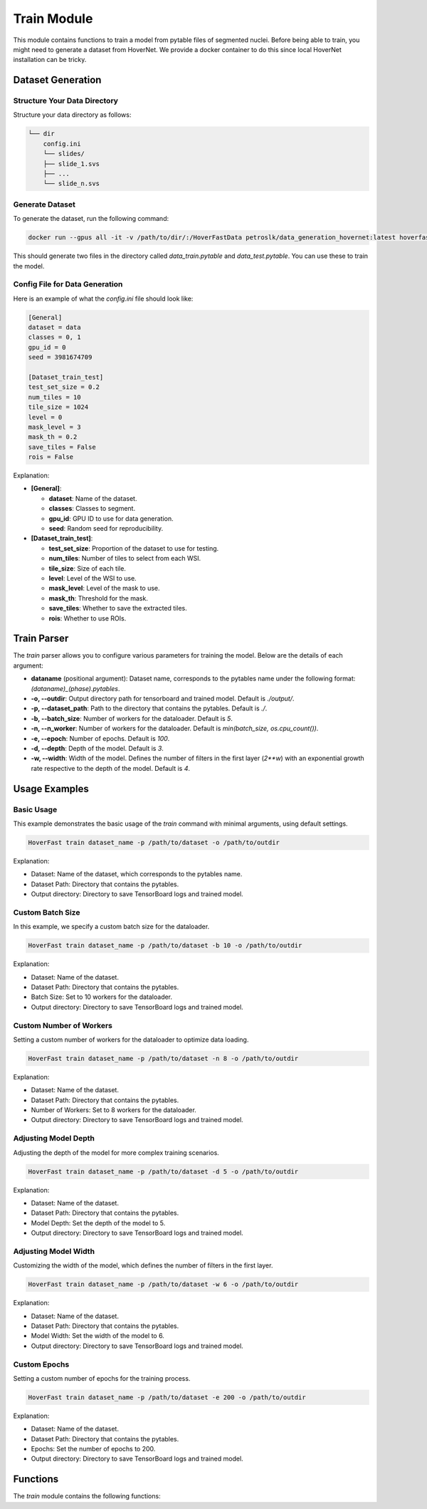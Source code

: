 Train Module
============

This module contains functions to train a model from pytable files of segmented nuclei. Before being able to train, you might need to generate a dataset from HoverNet.
We provide a docker container to do this since local HoverNet installation can be tricky.

Dataset Generation
------------------

Structure Your Data Directory
^^^^^^^^^^^^^^^^^^^^^^^^^^^^^^

Structure your data directory as follows:

.. code-block:: none

    └── dir
        config.ini
        └── slides/
        ├── slide_1.svs
        ├── ...
        └── slide_n.svs


Generate Dataset
^^^^^^^^^^^^^^^^^

To generate the dataset, run the following command:

.. code-block:: sh

    docker run --gpus all -it -v /path/to/dir/:/HoverFastData petroslk/data_generation_hovernet:latest hoverfast_data_generation -c '/HoverFastData/config.ini'

This should generate two files in the directory called `data_train.pytable` and `data_test.pytable`. You can use these to train the model.

Config File for Data Generation
^^^^^^^^^^^^^^^^^^^^^^^^^^^^^^^^

Here is an example of what the `config.ini` file should look like:

.. code-block:: ini

    [General]
    dataset = data
    classes = 0, 1
    gpu_id = 0
    seed = 3981674709

    [Dataset_train_test]
    test_set_size = 0.2
    num_tiles = 10
    tile_size = 1024
    level = 0
    mask_level = 3
    mask_th = 0.2
    save_tiles = False
    rois = False

Explanation:

- **[General]**:

  - **dataset**: Name of the dataset.
  - **classes**: Classes to segment.
  - **gpu_id**: GPU ID to use for data generation.
  - **seed**: Random seed for reproducibility.

- **[Dataset_train_test]**:

  - **test_set_size**: Proportion of the dataset to use for testing.
  - **num_tiles**: Number of tiles to select from each WSI.
  - **tile_size**: Size of each tile.
  - **level**: Level of the WSI to use.
  - **mask_level**: Level of the mask to use.
  - **mask_th**: Threshold for the mask.
  - **save_tiles**: Whether to save the extracted tiles.
  - **rois**: Whether to use ROIs.


Train Parser
------------

The `train` parser allows you to configure various parameters for training the model. Below are the details of each argument:

- **dataname** (positional argument): Dataset name, corresponds to the pytables name under the following format: `(dataname)_(phase).pytables`.
- **-o, --outdir**: Output directory path for tensorboard and trained model. Default is `./output/`.
- **-p, --dataset_path**: Path to the directory that contains the pytables. Default is `./`.
- **-b, --batch_size**: Number of workers for the dataloader. Default is `5`.
- **-n, --n_worker**: Number of workers for the dataloader. Default is `min(batch_size, os.cpu_count())`.
- **-e, --epoch**: Number of epochs. Default is `100`.
- **-d, --depth**: Depth of the model. Default is `3`.
- **-w, --width**: Width of the model. Defines the number of filters in the first layer (`2**w`) with an exponential growth rate respective to the depth of the model. Default is `4`.

Usage Examples
--------------

Basic Usage
^^^^^^^^^^^

This example demonstrates the basic usage of the `train` command with minimal arguments, using default settings.

.. code-block:: sh

    HoverFast train dataset_name -p /path/to/dataset -o /path/to/outdir

Explanation:

- Dataset: Name of the dataset, which corresponds to the pytables name.
- Dataset Path: Directory that contains the pytables.
- Output directory: Directory to save TensorBoard logs and trained model.

Custom Batch Size
^^^^^^^^^^^^^^^^^

In this example, we specify a custom batch size for the dataloader.

.. code-block:: sh

    HoverFast train dataset_name -p /path/to/dataset -b 10 -o /path/to/outdir

Explanation:

- Dataset: Name of the dataset.
- Dataset Path: Directory that contains the pytables.
- Batch Size: Set to 10 workers for the dataloader.
- Output directory: Directory to save TensorBoard logs and trained model.

Custom Number of Workers
^^^^^^^^^^^^^^^^^^^^^^^^

Setting a custom number of workers for the dataloader to optimize data loading.

.. code-block:: sh

    HoverFast train dataset_name -p /path/to/dataset -n 8 -o /path/to/outdir

Explanation:

- Dataset: Name of the dataset.
- Dataset Path: Directory that contains the pytables.
- Number of Workers: Set to 8 workers for the dataloader.
- Output directory: Directory to save TensorBoard logs and trained model.

Adjusting Model Depth
^^^^^^^^^^^^^^^^^^^^^

Adjusting the depth of the model for more complex training scenarios.

.. code-block:: sh

    HoverFast train dataset_name -p /path/to/dataset -d 5 -o /path/to/outdir

Explanation:

- Dataset: Name of the dataset.
- Dataset Path: Directory that contains the pytables.
- Model Depth: Set the depth of the model to 5.
- Output directory: Directory to save TensorBoard logs and trained model.

Adjusting Model Width
^^^^^^^^^^^^^^^^^^^^^

Customizing the width of the model, which defines the number of filters in the first layer.

.. code-block:: sh

    HoverFast train dataset_name -p /path/to/dataset -w 6 -o /path/to/outdir

Explanation:

- Dataset: Name of the dataset.
- Dataset Path: Directory that contains the pytables.
- Model Width: Set the width of the model to 6.
- Output directory: Directory to save TensorBoard logs and trained model.

Custom Epochs
^^^^^^^^^^^^^

Setting a custom number of epochs for the training process.

.. code-block:: sh

    HoverFast train dataset_name -p /path/to/dataset -e 200 -o /path/to/outdir

Explanation:

- Dataset: Name of the dataset.
- Dataset Path: Directory that contains the pytables.
- Epochs: Set the number of epochs to 200.
- Output directory: Directory to save TensorBoard logs and trained model.

Functions
---------

The `train` module contains the following functions:

.. dropdown:: Click to show/hide functions

    .. automodule:: hoverfast.training_utils
        :members:
        :undoc-members:
        :show-inheritance:

.. dropdown:: Click to show/hide functions

    .. automodule:: hoverfast.augment
        :members:
        :undoc-members:
        :show-inheritance:

.. dropdown:: Click to show/hide functions

    .. automodule:: hoverfast.hoverfast
        :members:
        :undoc-members:
        :show-inheritance:
